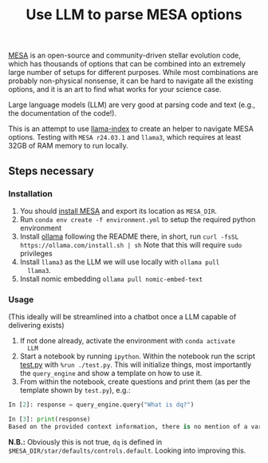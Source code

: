 #+title: Use LLM to parse MESA options

[[https://docs.mesastar.org/en/latest/][MESA]] is an open-source and community-driven stellar evolution code,
which has thousands of options that can be combined into an extremely
large number of setups for different purposes. While most combinations
are probably non-physical nonsense, it can be hard to navigate all the
existing options, and it is an art to find what works for your science
case.

Large language models (LLM) are very good at parsing code and text
(e.g., the documentation of the code!).

This is an attempt to use [[https://docs.llamaindex.ai/en/stable/][llama-index]] to create an helper to navigate
MESA options. Testing with =MESA r24.03.1= and =llama3=, which requires at
least 32GB of RAM memory to run locally.

** Steps necessary

*** Installation

1. You should [[https://docs.mesastar.org/en/latest/installation.html][install MESA]] and export its location as =MESA_DIR=.
2. Run =conda env create -f environment.yml= to setup the required
   python environment
3. Install [[https://github.com/ollama/ollama][ollama]] following the README there, in short, run =curl -fsSL https://ollama.com/install.sh | sh=
   Note that this will require =sudo= privileges
4. Install =llama3= as the LLM we will use locally with =ollama pull
   llama3=.
5. Install nomic embedding =ollama pull nomic-embed-text=

*** Usage

(This ideally will be streamlined into a chatbot once a LLM capable of
delivering exists)


1. If not done already, activate the environment with =conda activate
   LLM=
2. Start a notebook by running =ipython=. Within the notebook run the
   script [[./test.py][test.py]] with =%run ./test.py=. This will initialize things,
   most importantly the =query_engine= and show a template on how to use
   it.
3. From within the notebook, create questions and print them (as per
   the template shown by =test.py=), e.g.:

#+begin_src python
In [2]: response = query_engine.query("What is dq?")

In [3]: print(response)
Based on the provided context information, there is no mention of a variable or parameter named "dq". Therefore, I cannot provide an answer to the query. The given files contain various parameters and settings for controlling simulations using the LLMESA code, but none of them seem to relate to a variable named "dq".
#+end_src

*N.B.:* Obviously this is not true, =dq= is defined in
 =$MESA_DIR/star/defaults/controls.default=. Looking into improving this.
